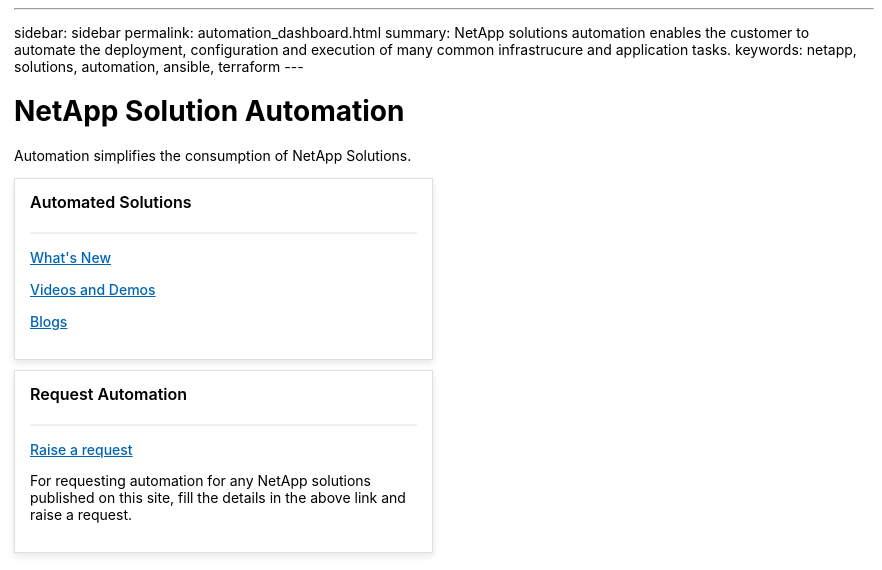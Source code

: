 ---
sidebar: sidebar
permalink: automation_dashboard.html
summary: NetApp solutions automation enables the customer to automate the deployment, configuration and execution of many common infrastrucure and application tasks.
keywords: netapp, solutions, automation, ansible, terraform
---

= NetApp Solution Automation
:hardbreaks:
:nofooter:
:icons: font
:linkattrs:
:table-stripes: odd
:imagesdir: ./media/

[.lead]
Automation simplifies the consumption of NetApp Solutions.

++++
<style>
.n-band.n-band--docs.n-band--belted {
  padding: 0px;
}
a, a:hover{color:#0065B3;}
.n-feature-block.n-feature-block__align--center.n-layout-flex__item.ie-feature-block {
  border: 1px solid rgba(217, 217, 214, 0.8);
  box-shadow: 0 3px 7px 0 rgba(0, 0, 0, 0.1);
  height: auto;
  padding: 15px;
  max-width: 260px;
  min-width: 30%;
  margin: 10px 15px 10px 0px;
  flex:1;
  /* min-width: 29.9%;
  margin: 10px; */
}

.ie-feature-block__header {
  align-items: center;
  border-bottom: 2px solid #efefed;
  display: block;
  font-weight: 600;
  font-size: 16px;
  height: 32px;
  line-height: 16px;
  text-align: left;
  padding-bottom: 6px;
}

.ie-feature-block__text {
  align-items: center;
  padding-bottom: 0px;
  display: flex;
  line-height: 16px;
}

.ie-feature-block__image {
  display: inline-block;
  align-self: center!important;
  margin-right: 4px;
}

.ie-feature-block__section {
  display: block;
  margin-top: 15px;
  text-align: left;
}

.ie-feature-block__link {
  font-size: 14px;
  font-weight: 500;
}

.ie-feature-block__summary {
  font-size: 14px;
  overflow-wrap: break-word;
}

.n-layout-flex {
  /* max-width: 1200px; */
  justify-content: normal;
}

@media screen and (max-width: 1300px){
.n-feature-block.n-feature-block__align--center.n-layout-flex__item.ie-feature-block {
  min-width: 47%;
  margin: 10px 15px 10px 0px;

}
}
@media screen and (max-width:1024px){
  .n-feature-block.n-feature-block__align--center.n-layout-flex__item.ie-feature-block {
    min-width: 45%;
  }
}
@media screen and (max-width:889px){
  .n-feature-block.n-feature-block__align--center.n-layout-flex__item.ie-feature-block {
    min-width: 95%;
    margin: 0 10px 20px;
  }
}
</style>

<div class="n-band__content">
  <div class="n-layout-flex" data-ntap-layout="4">

    <div class="n-feature-block n-feature-block__align--center n-layout-flex__item ie-feature-block">
      <div class="n-feature-block__content">
        <div class="ie-feature-block__header">
          <div class="ie-feature-block__text">
            Automated Solutions
            </div>
          </div>
<div class="ie-feature-block__section">
  <a class="ie-feature-block__link" href="/">What's New</a>
  <p class="ie-feature-block__summary"></p>
</div>

<div class="ie-feature-block__section">
  <a class="ie-feature-block__link" href="/">Videos and Demos</a>
  <p class="ie-feature-block__summary"></p>
</div>

<div class="ie-feature-block__section">
  <a class="ie-feature-block__link" href="/">Blogs</a>
  <p class="ie-feature-block__summary"></p>
</div>

</div>
</div>

<div class="n-feature-block n-feature-block__align--center n-layout-flex__item ie-feature-block">
  <div class="n-feature-block__content">
    <div class="ie-feature-block__header">
      <div class="ie-feature-block__text">
        Request Automation
      </div>
    </div>
    <div class="ie-feature-block__section">
      <a class="ie-feature-block__link" href="https://github.com/NetAppDocs/netapp-solutions/issues/new?body=[Request%20Automation]%0d%0a%0d%0aSolution%20Name:%20%0d%0aRequest%20Title:%20%0d%0aDescription:%0d%0aSuggestions:&title=Request%20Automation%20-%20<request_title>">Raise a request</a></a>
      <p class="ie-feature-block__summary">For requesting automation for any NetApp solutions published on this site, fill the details in the above link and raise a request.</p>
    </div>
  </div>
</div>

</div>
</div>
++++
